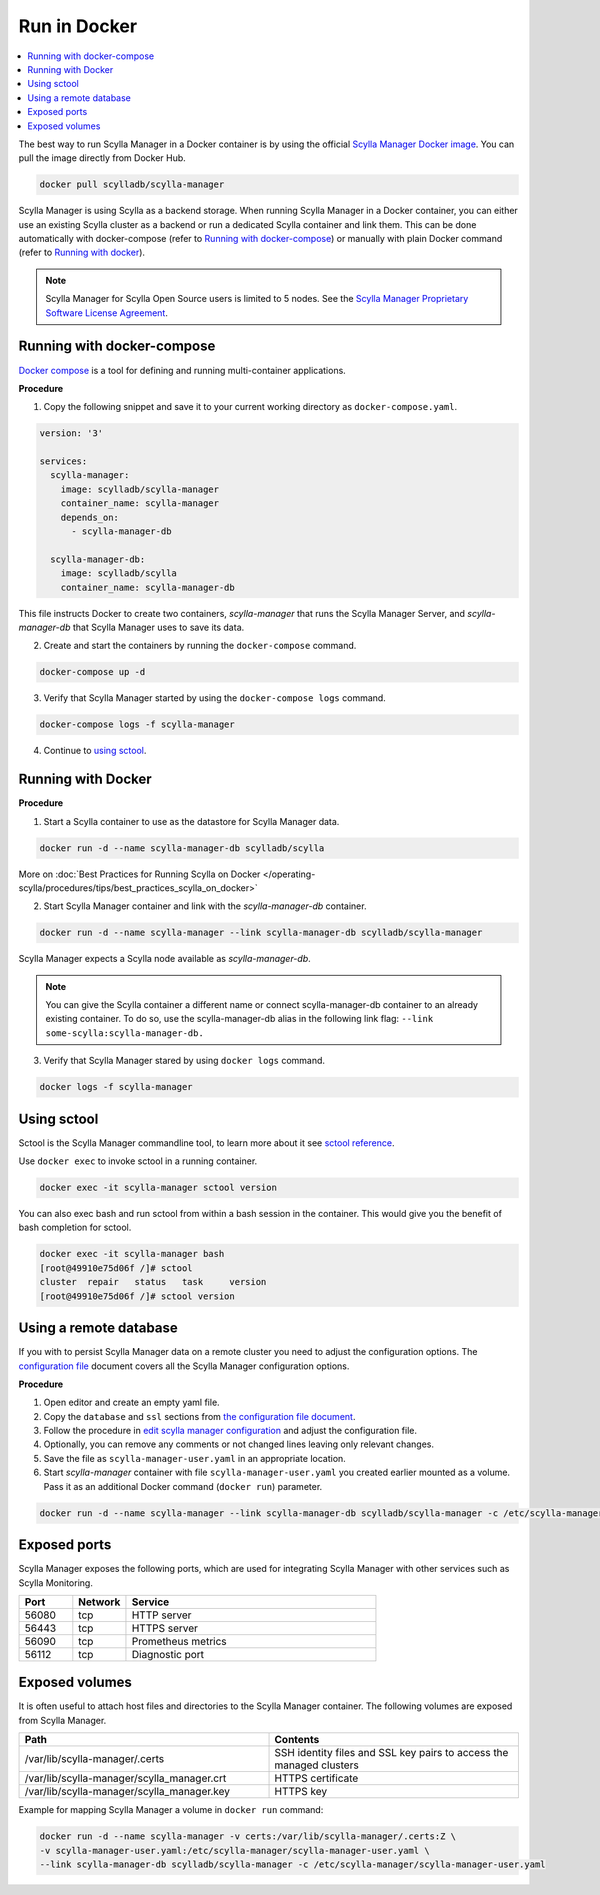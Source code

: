 

=============
Run in Docker
=============

.. contents::
   :depth: 2
   :local:

.. versionadded:: 1.3.1 Scylla Manager

The best way to run Scylla Manager in a Docker container is by using the official `Scylla Manager Docker image <https://hub.docker.com/r/scylladb/scylla/scylla-manager>`_.
You can pull the image directly from Docker Hub.

.. code-block::  none

   docker pull scylladb/scylla-manager

Scylla Manager is using Scylla as a backend storage.
When running Scylla Manager in a Docker container, you can either use an existing Scylla cluster as a backend or run a dedicated Scylla container and link them.
This can be done automatically with docker-compose (refer to `Running with docker-compose`_) or manually with plain Docker command (refer to `Running with docker`_).

.. note:: Scylla Manager for Scylla Open Source users is limited to 5 nodes. See the `Scylla Manager Proprietary Software License Agreement <https://www.scylladb.com/scylla-manager-software-license-agreement/>`_.

Running with docker-compose
---------------------------

`Docker compose <https://docs.docker.com/compose/>`_ is a tool for defining and running multi-container applications.

**Procedure**

1. Copy the following snippet and save it to your current working directory as ``docker-compose.yaml``.

.. code-block:: yaml

   version: '3'

   services:
     scylla-manager:
       image: scylladb/scylla-manager
       container_name: scylla-manager
       depends_on:
         - scylla-manager-db

     scylla-manager-db:
       image: scylladb/scylla
       container_name: scylla-manager-db

This file instructs Docker to create two containers, *scylla-manager* that runs the Scylla Manager Server, and *scylla-manager-db* that Scylla Manager uses to save its data.

2. Create and start the containers by running the ``docker-compose`` command.

.. code-block:: none

   docker-compose up -d

3. Verify that Scylla Manager started by using the ``docker-compose logs`` command.

.. code-block:: none

   docker-compose logs -f scylla-manager

4. Continue to `using sctool`_.

Running with Docker
-------------------

**Procedure**

1. Start a Scylla container to use as the datastore for Scylla Manager data.

.. code-block:: none

   docker run -d --name scylla-manager-db scylladb/scylla

More on :doc:`Best Practices for Running Scylla on Docker </operating-scylla/procedures/tips/best_practices_scylla_on_docker>`

2. Start Scylla Manager container and link with the *scylla-manager-db* container.

.. code-block:: none

   docker run -d --name scylla-manager --link scylla-manager-db scylladb/scylla-manager

Scylla Manager expects a Scylla node available as *scylla-manager-db*.

.. note:: You can give the Scylla container a different name or connect scylla-manager-db container to an already existing container. To do so, use the scylla-manager-db alias in the following link flag: ``--link some-scylla:scylla-manager-db.``

3. Verify that Scylla Manager stared by using ``docker logs`` command.

.. code-block:: none

   docker logs -f scylla-manager

Using sctool
------------

Sctool is the Scylla Manager commandline tool, to learn more about it see `sctool reference <../sctool>`_.

Use ``docker exec`` to invoke sctool in a running container.

.. code-block:: none

   docker exec -it scylla-manager sctool version

You can also exec bash and run sctool from within a bash session in the container.
This would give you the benefit of bash completion for sctool.

.. code-block:: none

   docker exec -it scylla-manager bash
   [root@49910e75d06f /]# sctool
   cluster  repair   status   task     version
   [root@49910e75d06f /]# sctool version

Using a remote database
-----------------------

If you with to persist Scylla Manager data on a remote cluster you need to adjust the configuration options.
The `configuration file </operating-scylla/manager/1.3/configuration-file/>`_ document covers all the Scylla Manager configuration options.

**Procedure**

1. Open editor and create an empty yaml file.

2. Copy the ``database`` and ``ssl`` sections from `the configuration file document </operating-scylla/manager/1.3/configuration-file/>`_.

3. Follow the procedure in `edit scylla manager configuration <../use-a-remote-db/#edit-scylla-manager-configuration>`_ and adjust the configuration file.

4. Optionally, you can remove any comments or not changed lines leaving only relevant changes.

5. Save the file as ``scylla-manager-user.yaml`` in an appropriate location.

6. Start *scylla-manager* container with file ``scylla-manager-user.yaml`` you created earlier mounted as a volume. Pass it as an additional Docker command (``docker run``) parameter.

.. code-block:: none

   docker run -d --name scylla-manager --link scylla-manager-db scylladb/scylla-manager -c /etc/scylla-manager/scylla-manager-user.yaml

Exposed ports
-------------

Scylla Manager exposes the following ports, which are used for integrating Scylla Manager with other services such as Scylla Monitoring.

.. list-table::
   :widths: 15 15 70
   :header-rows: 1

   * - Port
     - Network
     - Service
   * - 56080
     - tcp
     - HTTP server
   * - 56443
     - tcp
     - HTTPS server
   * - 56090
     - tcp
     - Prometheus metrics
   * - 56112
     - tcp
     - Diagnostic port

Exposed volumes
---------------

It is often useful to attach host files and directories to the Scylla Manager container.  The following volumes are exposed from Scylla Manager.

.. list-table::
   :widths: 50 50
   :header-rows: 1

   * - Path
     - Contents
   * - /var/lib/scylla-manager/.certs
     - SSH identity files and SSL key pairs to access the managed clusters
   * - /var/lib/scylla-manager/scylla_manager.crt
     - HTTPS certificate
   * - /var/lib/scylla-manager/scylla_manager.key
     - HTTPS key

Example for mapping Scylla Manager a volume in ``docker run`` command:

.. code::

   docker run -d --name scylla-manager -v certs:/var/lib/scylla-manager/.certs:Z \
   -v scylla-manager-user.yaml:/etc/scylla-manager/scylla-manager-user.yaml \
   --link scylla-manager-db scylladb/scylla-manager -c /etc/scylla-manager/scylla-manager-user.yaml


